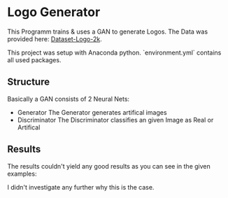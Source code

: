 * Logo Generator
This Programm trains & uses a GAN to generate Logos.
The Data was provided here: [[https://drive.google.com/drive/folders/1PTA24UTZcsnzXPN1gmV0_lRg3lMHqwp6][Dataset-Logo-2k]].

This project was setup with Anaconda python. `environment.yml` contains all used packages.

** Structure
Basically a GAN consists of 2 Neural Nets:
- Generator
  The Generator generates artifical images
- Discriminator
  The Discriminator classifies an given Image as Real or Artifical

** Results
The results couldn't yield any good results as you can see in the given examples:
#+attr_org: :width 256px
[[./examples/1.png]]
#+attr_org: :width 256px
[[./examples/2.png]]
#+attr_org: :width 256px
[[./examples/3.png]]
#+attr_org: :width 256px
[[./examples/4.png]]
#+attr_org: :width 256px
[[./examples/5.png]]
#+attr_org: :width 256px
[[./examples/6.png]]
#+attr_org: :width 256px
[[./examples/7.png]]

I didn't investigate any further why this is the case.
